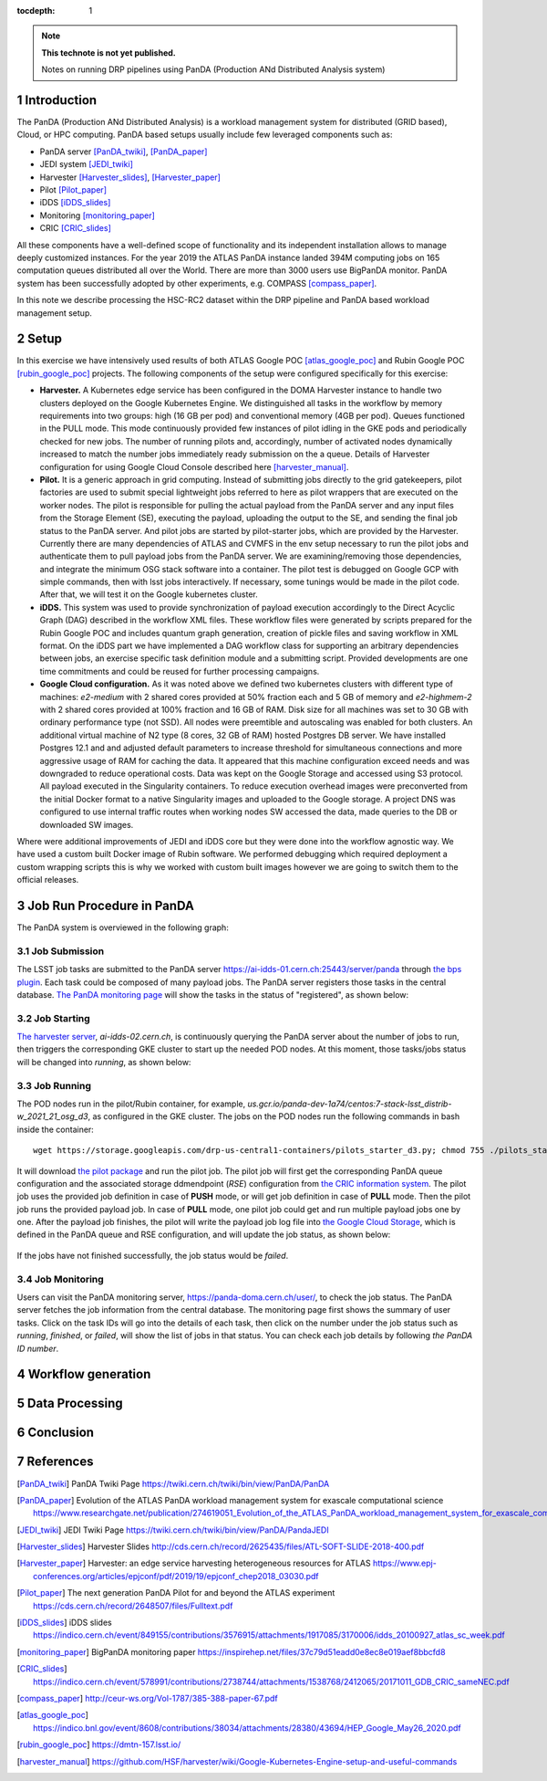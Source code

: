 ..
  Technote content.

  See https://developer.lsst.io/restructuredtext/style.html
  for a guide to reStructuredText writing.

  Do not put the title, authors or other metadata in this document;
  those are automatically added.

  Use the following syntax for sections:

  Sections
  ========

  and

  Subsections
  -----------

  and

  Subsubsections
  ^^^^^^^^^^^^^^

  To add images, add the image file (png, svg or jpeg preferred) to the
  _static/ directory. The reST syntax for adding the image is

  .. figure:: /_static/filename.ext
     :name: fig-label

     Caption text.

   Run: ``make html`` and ``open _build/html/index.html`` to preview your work.
   See the README at https://github.com/lsst-sqre/lsst-technote-bootstrap or
   this repo's README for more info.

   Feel free to delete this instructional comment.

:tocdepth: 1

.. Please do not modify tocdepth; will be fixed when a new Sphinx theme is shipped.

.. sectnum::

.. TODO: Delete the note below before merging new content to the master branch.

.. note::

   **This technote is not yet published.**

   Notes on running DRP pipelines using PanDA (Production ANd Distributed Analysis system)

.. Add content here.
.. Do not include the document title (it's automatically added from metadata.yaml).
.. .. rubric:: References

.. Make in-text citations with: :cite:`bibkey`.

.. .. bibliography:: local.bib lsstbib/books.bib lsstbib/lsst.bib lsstbib/lsst-dm.bib lsstbib/refs.bib lsstbib/refs_ads.bib
..    :style: lsst_aa

Introduction
============
The PanDA (Production ANd Distributed Analysis) is a workload management system for distributed (GRID
based), Cloud, or HPC computing. PanDA based setups usually include few leveraged components such as:

- PanDA server [PanDA_twiki]_, [PanDA_paper]_
- JEDI system [JEDI_twiki]_
- Harvester [Harvester_slides]_, [Harvester_paper]_
- Pilot [Pilot_paper]_
- iDDS [iDDS_slides]_
- Monitoring [monitoring_paper]_
- CRIC [CRIC_slides]_

All these components have a well-defined scope of functionality and its independent installation allows to manage deeply
customized instances.
For the year 2019 the ATLAS PanDA instance landed 394M computing jobs on 165 computation queues distributed all over
the World. There are more than 3000 users use BigPanDA monitor. PanDA system has been successfully adopted by other
experiments, e.g. COMPASS [compass_paper]_.

In this note we describe processing the HSC-RC2 dataset within the DRP pipeline and PanDA based workload management
setup.

Setup
=====
In this exercise we have intensively used results of both ATLAS Google POC [atlas_google_poc]_ and Rubin Google POC
[rubin_google_poc]_ projects. The following components of the setup were configured specifically for this exercise:

- **Harvester.** A Kubernetes edge service has been configured in the DOMA Harvester instance to handle two clusters
  deployed on the Google Kubernetes Engine. We distinguished all tasks in the workflow by memory requirements into two
  groups: high (16 GB per pod) and conventional memory (4GB per pod). Queues functioned in the PULL mode. This mode
  continuously provided few instances of pilot idling in the GKE pods and periodically checked for new jobs. The number
  of running pilots and, accordingly, number of activated nodes dynamically increased to match the number jobs
  immediately ready submission on the a queue. Details of Harvester configuration for using Google Cloud Console
  described here [harvester_manual]_.
- **Pilot.** It is a generic approach in grid computing. Instead of submitting jobs directly to the grid gatekeepers, 
  pilot factories are used to submit special lightweight jobs referred to here as pilot wrappers that are executed on 
  the worker nodes. The pilot is responsible for pulling the actual payload from the PanDA server and any input files 
  from the Storage Element (SE), executing the payload, uploading the output to the SE, and sending the final job 
  status to the PanDA server. And pilot jobs are started by pilot-starter jobs, which are provided by the Harvester.
  Currently there are many dependencies of ATLAS and CVMFS in the env setup necessary to run the pilot jobs and authenticate 
  them to pull payload jobs from the PanDA server. We are examining/removing those dependencies, and integrate the minimum 
  OSG stack software into a container. The pilot test is debugged on Google GCP with simple commands, then with lsst jobs 
  interactively. If necessary, some tunings would be made in the pilot code. After that, we will test it on the Google 
  kubernetes cluster.
- **iDDS.** This system was used to provide synchronization of payload execution accordingly to the Direct Acyclic Graph
  (DAG) described in the workflow XML files. These workflow files were generated by scripts prepared for the Rubin
  Google POC and includes quantum graph generation, creation of pickle files and saving workflow in XML format.
  On the iDDS part we have implemented a DAG workflow class for supporting an arbitrary dependencies between jobs, an
  exercise specific task definition module and a submitting script. Provided developments are one time commitments and
  could be reused for further processing campaigns.
- **Google Cloud configuration.**  As it was noted above we defined two kubernetes clusters with different type of
  machines: *e2-medium* with 2 shared cores provided at 50% fraction each and 5 GB of memory and *e2-highmem-2*	with 2
  shared cores provided at 100%	fraction and 16 GB of RAM. Disk size for all machines was set to 30 GB with ordinary
  performance type (not SSD). All nodes were preemtible and autoscaling was enabled for both clusters. An additional
  virtual machine of N2 type (8 cores, 32 GB of RAM) hosted Postgres DB server. We have installed Postgres 12.1 and
  and adjusted default parameters to increase threshold for simultaneous connections and more aggressive usage of RAM
  for caching the data. It appeared that this machine configuration exceed needs and was downgraded to reduce
  operational costs. Data was kept on the Google Storage and accessed using S3 protocol. All payload executed in the
  Singularity containers. To reduce execution overhead images were preconverted from the initial Docker format to a
  native Singularity images and uploaded to the Google storage. A project DNS was configured to use internal traffic
  routes when working nodes SW accessed the data, made queries to the DB or downloaded SW images.

Where were additional improvements of JEDI and iDDS core but they were done into the workflow agnostic way. We have used
a custom built Docker image of Rubin software. We performed debugging which required deployment a custom wrapping
scripts this is why we worked with custom built images however we are going to switch them to the official releases.

Job Run Procedure in PanDA
==========================

The PanDA system is overviewed in the following graph:

.. figure:: /_static/PandaSys.png
     :name: PanDA system overview

Job Submission
--------------

The LSST job tasks are submitted to the PanDA server https://ai-idds-01.cern.ch:25443/server/panda through `the bps plugin <https://github.com/lsst/ctrl_bps>`_. Each task could be composed of many payload jobs. The PanDA server registers those tasks in the central database. `The PanDA monitoring page <https://panda-doma.cern.ch/user/>`_ will show the tasks in the status of "registered", as shown below:

.. figure:: /_static/Jobs-registered.jpg
     :name: Registered PanDA jobs

Job Starting
------------

`The harvester server <https://github.com/HSF/harvester>`_, *ai-idds-02.cern.ch*, is continuously querying the PanDA server about the number of jobs to run, then triggers the corresponding GKE cluster to start up the needed POD nodes. At this moment, those tasks/jobs status will be changed into *running*, as shown below:

.. figure:: /_static/Jobs-running.jpg
     :name: Running PanDA jobs

Job Running
-----------

The POD nodes run in the pilot/Rubin container, for example, *us.gcr.io/panda-dev-1a74/centos:7-stack-lsst_distrib-w_2021_21_osg_d3*, as configured in the GKE cluster. The jobs on the POD nodes run the following commands in bash inside the container::

 wget https://storage.googleapis.com/drp-us-central1-containers/pilots_starter_d3.py; chmod 755 ./pilots_starter_d3.py; ./pilots_starter_d3.py

It will download `the pilot package <https://github.com/PanDAWMS/pilot2>`_ and run the pilot job. The pilot job will first get the corresponding PanDA queue configuration and the associated storage ddmendpoint (*RSE*) configuration from `the CRIC information system <http://atlas-cric.cern.ch/>`_. The pilot job uses the provided job definition in case of **PUSH** mode, or will get job definition in case of **PULL** mode. Then the pilot job runs the provided payload job. In case of **PULL** mode, one pilot job could get and run multiple payload jobs one by one. After the payload job finishes, the pilot will write the payload job log file into `the Google Cloud Storage <https://storage.googleapis.com/drp-us-central1-logging/>`_, which is defined in the PanDA queue and RSE configuration, and will update the job status, as shown below:

.. figure:: /_static/Jobs-done.jpg
     :name: Finished PanDA jobs

If the jobs have not finished successfully, the job status would be *failed*.

Job Monitoring
--------------

Users can visit the PanDA monitoring server, `https://panda-doma.cern.ch/user/ <https://panda-doma.cern.ch/user/>`_, to check the job status. The PanDA server fetches the job information from the central database. The monitoring page first shows the summary of user tasks. Click on the task IDs will go into the details of each task, then click on the number under the job status such as *running*, *finished*, or *failed*, will show the list of jobs in that status. You can check each job details by following *the PanDA ID number*.


Workflow generation
===================

Data Processing
===============

Conclusion
==========

References
==========

.. [PanDA_twiki] PanDA Twiki Page `https://twiki.cern.ch/twiki/bin/view/PanDA/PanDA <https://twiki.cern.ch/twiki/bin/view/PanDA/PanDA>`_
.. [PanDA_paper] Evolution of the ATLAS PanDA workload management system for exascale computational science `<https://www.researchgate.net/publication/274619051_Evolution_of_the_ATLAS_PanDA_workload_management_system_for_exascale_computational_science>`_
.. [JEDI_twiki] JEDI Twiki Page `<https://twiki.cern.ch/twiki/bin/view/PanDA/PandaJEDI>`_
.. [Harvester_slides] Harvester Slides `<http://cds.cern.ch/record/2625435/files/ATL-SOFT-SLIDE-2018-400.pdf>`_
.. [Harvester_paper] Harvester: an edge service harvesting heterogeneous resources for ATLAS `<https://www.epj-conferences.org/articles/epjconf/pdf/2019/19/epjconf_chep2018_03030.pdf>`_
.. [Pilot_paper] The next generation PanDA Pilot for and beyond the ATLAS experiment `<https://cds.cern.ch/record/2648507/files/Fulltext.pdf>`_
.. [iDDS_slides] iDDS slides `<https://indico.cern.ch/event/849155/contributions/3576915/attachments/1917085/3170006/idds_20100927_atlas_sc_week.pdf>`_
.. [monitoring_paper] BigPanDA monitoring paper `<https://inspirehep.net/files/37c79d51eadd0e8ec8e019aef8bbcfd8>`_
.. [CRIC_slides] `<https://indico.cern.ch/event/578991/contributions/2738744/attachments/1538768/2412065/20171011_GDB_CRIC_sameNEC.pdf>`_
.. [compass_paper] `<http://ceur-ws.org/Vol-1787/385-388-paper-67.pdf>`_
.. [atlas_google_poc] `<https://indico.bnl.gov/event/8608/contributions/38034/attachments/28380/43694/HEP_Google_May26_2020.pdf>`_
.. [rubin_google_poc] `<https://dmtn-157.lsst.io/>`_
.. [harvester_manual] `<https://github.com/HSF/harvester/wiki/Google-Kubernetes-Engine-setup-and-useful-commands>`_
